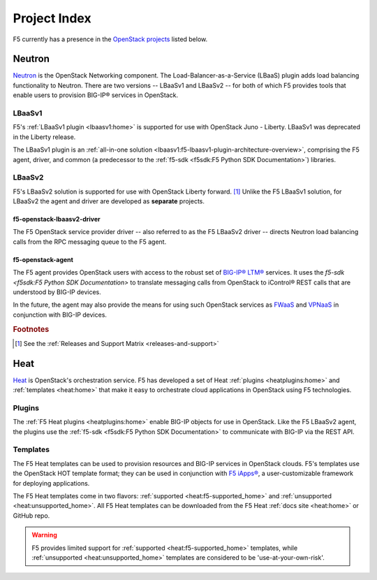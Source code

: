 .. _project-index:


Project Index
#############

F5 currently has a presence in the `OpenStack projects <http://www.openstack.org/software/project-navigator>`_ listed below.


Neutron
*******

`Neutron <http://www.openstack.org/software/releases/kilo/components/neutron>`_ is the OpenStack Networking component. The Load-Balancer-as-a-Service (LBaaS) plugin adds load balancing functionality to Neutron. There are two versions -- LBaaSv1 and LBaaSv2 -- for both of which F5 provides tools that enable users to provision BIG-IP® services in OpenStack.

LBaaSv1
=======


F5's :ref:`LBaaSv1 plugin <lbaasv1:home>` is supported for use with OpenStack Juno - Liberty. LBaaSv1 was deprecated in the Liberty release.

The LBaaSv1 plugin is an :ref:`all-in-one solution <lbaasv1:f5-lbaasv1-plugin-architecture-overview>`, comprising the F5 agent, driver, and common (a predecessor to the :ref:`f5-sdk <f5sdk:F5 Python SDK Documentation>`) libraries.

.. seealso::

    * `f5-openstack-lbaasv1 on GitHub <https://github.com/F5Networks/f5-openstack-lbaasv1>`_
    * :ref:`F5 LBaaSv1 Plugin Docs Home <lbaasv1:home>`

LBaaSv2
=======

F5's LBaaSv2 solution is supported for use with OpenStack Liberty forward. [#]_ Unlike the F5 LBaaSv1 solution, for LBaaSv2 the agent and driver are developed as **separate** projects.

f5-openstack-lbaasv2-driver
---------------------------

The F5 OpenStack service provider driver -- also referred to as the F5 LBaaSv2 driver -- directs Neutron load balancing calls from the RPC messaging queue to the F5 agent.

.. seealso::

    * :ref:`F5 LBaaSv2 Docs Home <lbaasv2:home>`
    * :ref:`F5 LBaaSv2 User Guide <lbaasv2:F5 OpenStack LBaaSv2 User Guide>`
    * `f5-openstack-lbaasv2-driver on GitHub <https://github.com/F5Networks/f5-openstack-lbaasv2-driver>`_

f5-openstack-agent
------------------

The F5 agent provides OpenStack users with access to the robust set of `BIG-IP® LTM® <https://f5.com/products/modules/local-traffic-manager>`_ services. It uses the `f5-sdk <f5sdk:F5 Python SDK Documentation>` to translate messaging calls from OpenStack to iControl® REST calls that are understood by BIG-IP devices.

In the future, the agent may also provide the means for using such OpenStack services as `FWaaS <https://wiki.openstack.org/wiki/Neutron/FWaaS>`_ and `VPNaaS <https://wiki.openstack.org/wiki/Neutron/VPNaaS>`_ in conjunction with BIG-IP devices.

.. seealso::

    * :ref:`F5 Agent Docs Home <agent:home>`
    * :ref:`F5 Agent Quick Start <agent:Quick Start>`
    * `f5-openstack-agent on GitHub <https://github.com/F5Networks/f5-openstack-agent>`_


.. rubric:: Footnotes
.. [#] See the :ref:`Releases and Support Matrix <releases-and-support>`


Heat
****

`Heat <http://www.openstack.org/software/releases/kilo/components/heat>`_ is OpenStack's orchestration service. F5 has developed a set of Heat :ref:`plugins <heatplugins:home>` and :ref:`templates <heat:home>` that make it easy to orchestrate cloud applications in OpenStack using F5 technologies.

Plugins
=======

The :ref:`F5 Heat plugins <heatplugins:home>` enable BIG-IP objects for use in OpenStack. Like the F5 LBaaSv2 agent, the plugins use the :ref:`f5-sdk <f5sdk:F5 Python SDK Documentation>` to communicate with BIG-IP via the REST API.

.. seealso::

    * `f5-openstack-heat-plugins on GitHub <https://github.com/F5Networks/f5-openstack-heat-plugins>`_
    * :ref:`F5 Heat Plugins Docs Home <heatplugins:home>`


Templates
=========

The F5 Heat templates can be used to provision resources and BIG-IP services in OpenStack clouds. F5's templates use the OpenStack HOT template format; they can be used in conjunction with `F5 iApps® <https://devcentral.f5.com/wiki/iApp.HomePage.ashx>`_, a user-customizable framework for deploying applications.

The F5 Heat templates come in two flavors: :ref:`supported <heat:f5-supported_home>` and :ref:`unsupported <heat:unsupported_home>`. All F5 Heat templates can be downloaded from the F5 Heat :ref:`docs site <heat:home>` or GitHub repo.

.. warning::

    F5 provides limited support for :ref:`supported <heat:f5-supported_home>` templates, while :ref:`unsupported <heat:unsupported_home>` templates are considered to be 'use-at-your-own-risk'.


.. seealso::

    * `f5-openstack-heat on GitHub <https://github.com/F5Networks/f5-openstack-heat>`_
    * :ref:`F5 Heat Docs Home <heat:home>`
    * :ref:`F5 Heat User Guide <heat:heat-user-guide>`


